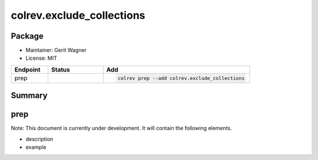 colrev.exclude_collections
==========================

Package
--------------------

- Maintainer: Gerit Wagner
- License: MIT

.. |EXPERIMENTAL| image:: https://img.shields.io/badge/status-experimental-blue
   :height: 14pt
   :target: https://colrev.readthedocs.io/en/latest/dev_docs/dev_status.html
.. |MATURING| image:: https://img.shields.io/badge/status-maturing-yellowgreen
   :height: 14pt
   :target: https://colrev.readthedocs.io/en/latest/dev_docs/dev_status.html
.. |STABLE| image:: https://img.shields.io/badge/status-stable-brightgreen
   :height: 14pt
   :target: https://colrev.readthedocs.io/en/latest/dev_docs/dev_status.html
.. list-table::
   :header-rows: 1
   :widths: 20 30 80

   * - Endpoint
     - Status
     - Add
   * - prep
     - |MATURING|
     - .. code-block::


         colrev prep --add colrev.exclude_collections


Summary
-------

prep
----

Note: This document is currently under development. It will contain the following elements.


* description
* example


.. raw:: html

   <!-- ## Links -->
